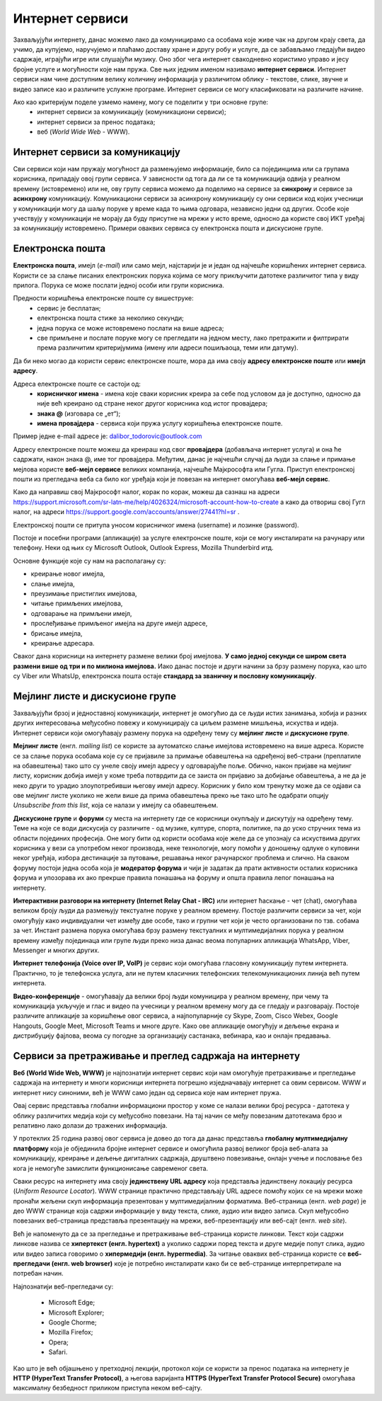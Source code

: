 Интернет сервиси
=================

.. infonote::

 На овом часу ћеш научити:
   -	које услуге нам интернет пружа;
   -	разлике између основних интернет сервиса;
   -	да прикупљаш податке помоћу онлајн упитника;
   -	како да се правилно и безбедно понашаш и представљаш на мрежи.



Захваљујући интернету, данас можемо лако да комуницирамо са особама које живе чак на другом крају света, да учимо, да купујемо, наручујемо и плаћамо доставу хране и другу робу и услуге, да се забављамо гледајући видео садржаје, играјући игре или слушајући музику. Оно због чега интернет свакодневно користимо управо и јесу бројне услуге и могућности које нам пружа. Све њих једним именом називамо **интернет сервиси**. Интернет сервиси нам чине доступним велику количину информација у различитом облику - текстове, слике, звучне и видео записе као и различите услужне програме. Интернет сервиси се могу класификовати на различите начине.

Ако као критеријум поделе узмемо намену, могу се поделити у три основне групе:
 * интернет сервиси за комуникацију (комуникациони сервиси);
 * интернет сервиси за пренос података;
 * веб (*World Wide Web* - WWW).

Интернет сервиси за комуникацију
--------------------------------

Сви сервиси који нам пружају могућност да размењујемо информације, било са појединцима или са групама корисника, припадају овој групи сервиса. У зависности од тога да ли се та комуникација одвија у реалном времену (истовремено) или не, ову групу сервиса можемо да поделимо на сервисе за **синхрону** и сервисе за **асинхрону** комуникацију.
Комуникациони сервиси за асинхрону комуникацију су они сервиси код којих учесници у комуникацији могу да шаљу поруке у време када то њима одговара, независно једни од других. Особе које учествују у комуникацији не морају да буду присутне на мрежи у исто време, односно да користе свој ИКТ уређај за комуникацију истовремено. Примери оваквих сервиса су електронска пошта и дискусионе групе.

Електронска пошта
-----------------

**Електронска пошта**, имејл (*e-mail*) или само мејл, најстарији је и један од најчешће коришћених интернет сервиса. Користи се за слање писаних електронских порука којима се могу прикључити датотеке различитог типа у виду прилога. 
Порука се може послати једној особи или групи корисника. 

Предности коришћења електронске поште су вишеструке:
 * сервис је бесплатан;
 * електронска пошта стиже за неколико секунди;
 * једна порука се може истовремено послати на више адреса;
 * све примљене и послате поруке могу се прегледати на једном месту, лако претражити и филтрирати према различитим критеријумима (имену или адреси пошиљаоца, теми или датуму).

Да би неко могао да користи сервис електронске поште, мора да има своју **адресу електронске поште** или **имејл адресу**. 

Адреса електронске поште се састоји од:
 * **корисничког имена** - имена које сваки корисник креира за себе под условом да је доступно, односно да није већ креирано од стране неког другог корисника код истог провајдера;
 * **знака @** (изговара се „ет“);
 * **имена провајдера** - сервиса који пружа услугу коришћења електронске поште.

Пример једне e-mail адресе је: dalibor_todorovic@outlook.com

Адресу електронске поште можеш да креираш код свог **провајдера** (добављача интернет услуга) и она ће садржати, након знака @, име тог провајдера. Међутим, данас је најчешћи случај да људи за слање и примање мејлова користе **веб-мејл сервисе** великих компанија, најчешће Мајкрософта или Гугла. 
Приступ електронској пошти из прегледача веба са било ког уређаја који је повезан на интернет омогућава **веб-мејл сервис**.

Како да направиш свој Мајкрософт налог, корак по корак, можеш да сазнаш на адреси https://support.microsoft.com/sr-latn-me/help/4026324/microsoft-account-how-to-create а како да отвориш свој Гугл налог, на адреси https://support.google.com/accounts/answer/27441?hl=sr .

.. infonote::
   
   За креирање налога на веб-мејл сервисима постоје старосна ограничења. За неке сервисе је потребно да корисник има више од 13 година. У неким државама је узрасно ограничење 15, 16, па чак и 18 година. Било би добро да налог на веб-мејл сервису креираш уз помоћ и сагласност родитеља.


.. questionnote::

   Да ли имаш школску имејл адресу којом си приступао учионици у облаку? Како гласи та адреса?

Електронској пошти се притупа уносом корисничког имена (username) и лозинке (password).

Постоје и посебни програми (апликације) за услуге електронске поште, који се могу инсталирати на рачунару или телефону. 
Неки од њих су Microsoft Outlook, Outlook Express, Mozilla Thunderbird итд.

Oсновне функције које су нам на располагању су:

- креирање новог имејла,
- слање имејла,
- преузимање пристиглих имејлова,
- читање примљених имејлова,
- одговарање на примљени имејл,
- прослеђивање примљеног имејла на друге имејл адресе,
- брисање имејла,
- креирање адресара.

Сваког дана корисници на интернету размене велики број имејлова. **У само једној секунди се широм света размени више од три и по милиона имејлова.**
Иако данас постоје и други начини за брзу размену порука, као што су Viber или WhatsUp, електронска пошта остаје **стандард за званичну и пословну комуникацију**.

Мејлинг листе и дискусионе групе
--------------------------------

Захваљујући брзој и једноставној комуникацији, интернет је омогућио да се људи истих занимања, хобија и разних других интересовања међусобно повежу и комуницирају са циљем размене мишљења, искуства и идеја. Интернет сервиси који омогућавају размену порука на одређену тему су **мејлинг листе** и **дискусионе групе**. 

**Мејлинг листе** (енгл. *mailing list*) се користе за аутоматско слање имејлова истовремено на више адреса. Користе се за слање порука особама које су се пријавиле за примање обавештења на одређеној веб-страни (преплатиле на обавештења) тако што су унеле своју имејл адресу у одговарајуће поље. 
Обично, након пријаве на мејлинг листу, корисник добија имејл у коме треба потврдити да се заиста он пријавио за добијање обавештења, а не да је неко други то урадио злоупотребивши његову имејл адресу. 
Корисник у било ком тренутку може да се одјави са ове мејлинг листе уколико не жели више да прима обавештења преко ње тако што ће одабрати опцију *Unsubscribe from this list*, која се налази у имејлу са обавештењем.

**Дискусионе групе** и **форуми** су места на интернету где се корисници окупљају и дискутују на одређену тему. Теме на које се води дискусија су различите - од музике, културе, спорта, политике, па до уско стручних тема из области појединих професија. Оне могу бити од користи особама које желе да се упознају са искуствима других корисника у вези са употребом неког производа, неке технологије, могу помоћи у доношењу одлуке о куповини неког уређаја, избора дестинације за путовање, решавања неког рачунарског проблема и слично. На сваком форуму постоји једна особа која је **модератор форума** и чији је задатак да прати активности осталих корисника форума и упозорава их ако прекрше правила понашања на форуму и општа правила лепог понашања на интернету. 

**Интерактивни разговори на интернету (Internet Relay Chat - IRC)** или интернет ћаскање - чет (chat), омогућава великом броју људи да размењују текстуалне поруке у реалном времену. Постоје различити сервиси за чет, који омогућују како индивидуални чет између две особе, тако и групни чет који је често организовани по тзв. собама за чет.
Инстант размена порука омогућава брзу размену текстуалних и мултимедијалних порука у реалном времену између појединаца или групе људи преко низа данас веома популарних апликација WhatsApp, Viber, Messenger и многих других.


.. infonote::
   
   У почетку је корисник морао да буде присутан у реалном времену како би могао да чита и шаље поруке. Данас поруке остају сачуване и корисник може да их прочита и касније када приступи групи за размену порука (на пример, Viber група).

**Интернет телефонија (Voice over IP, VoIP)** је сервис који омогућава гласовну комуникацију путем интернета. Практично, то је телефонска услуга, али не путем класичних телефонских телекомуникационих линија већ путем интернета.

**Видео-конференције** - омогућавају да велики број људи комуницира у реалном времену, при чему та комуникација укључује и глас и видео па учесници у реалном времену могу да се гледају и разговарају. Постоје различите апликације за коришћење овог сервиса, а најпопуларније су Skype, Zoom, Cisco Webex, Google Hangouts, Google Meet, Microsoft Teams и многе друге. Како ове апликације омогућују и дељење екрана и дистрибуцију фајлова, веома су погодне за организацију састанака, вебинара, као и онлајн предавања.

Сервиси за претраживање и преглед садржаја на интернету 
-------------------------------------------------------

**Веб (World Wide Web, WWW)** је најпознатији интернет сервис који нам омогућује претраживање и прегледање садржаја на интернету и многи корисници интернета погрешно изједначавају интернет са овим сервисом. WWW и интернет нису синоними, већ је WWW само један од сервиса које нам интернет пружа. 

.. learnmorenote:: Занимљиво
   
   Веб је настао почетком 90-тих година прошлог века. Његов изумитељ је Сер Тим Бернерс-Ли (Ser Tim Berners-Lee), енглески инжењер и информатички научник. Крајем 1980-их, током свог рада у лабораторији CERN у Женеви у Швајцарској, Тим Бернерс-Ли је комбиновањем различитих техника усавршио оно што данас зовемо World Wide Web, систем који омогућава линковање, прегледање и сортирање свих могућих информација преко рачунара повезаних са телекомуникацијским системима. Због тога, он се данас назива оцем интернета. 
   Он је предложио систем за управљање информацијама у марту 1989. године, и имплементирао прву успешну комуникацију између HTTP (Hypertext Transfer Protocol) клијента и сервера путем интернета средином новембра исте године.

   .. image:: ../../_images/2_2_1.png
      :width: 300px
      :align: center 

Овај сервис представља глобални информациони простор у коме се налази велики број ресурса - датотека у облику различитих медија који су међусобно повезани. На тај начин се међу повезаним датотекама брзо и релативно лако долази до тражених информација. 

У протеклих 25 година развој овог сервиса је довео до тога да данас представља **глобалну мултимедијалну платформу** која је објединила бројне интернет сервисе и омогућила развој великог броја веб-алата за комуникацију, креирање и дељење дигиталних садржаја, друштвено повезивање, онлајн учење и пословање без кога је немогуће замислити функционисање савременог света.

Сваки ресурс на интернету има своју **јединствену URL адресу** која представља јединствену локацију ресурса (*Uniform Resource Locator*). WWW странице практично представљају URL адресе помоћу којих се на мрежи може пронаћи жељени скуп информација презентован у мултимедијалним форматима. Веб-страница (енгл. *web page*) је део WWW странице која садржи информације у виду текста, слике, аудио или видео записа. Скуп међусобно повезаних веб-страница представља презентацију на мрежи, веб-презентацију или веб-сајт (енгл. *web site*). 

Већ је напоменуто да се за прегледање и претраживање веб-страница користе линкови. Текст који садржи линкове назива се **хипертекст (енгл. hypertext)** а уколико садржи поред текста и друге медије попут слика, аудио или видео записа говоримо о **хипермедији (енгл. hypermedia)**.
За читање оваквих веб-страница користе се **веб-прегледачи (енгл. web browser)** које је потребно инсталирати како би се веб-странице интерпретирале на потребан начин. 

.. image:: ../../_images/browsers.png
   :width: 550px
   :align: center 

Најпознатији веб-прегледачи су:

 * Microsoft Edge;
 * Microsoft Explorer;
 * Google Chorme;
 * Mozillа Firefox;
 * Operа;
 * Safari.


Као што је већ објашњено у претходној лекцији, протокол који се користи за пренос података на интернету је **HTTP (HyperText Transfer Protocol)**, а његова варијанта **HTTPS (HyperText Transfer Protocol Secure)** омогућава максималну безбедност приликом приступа неком веб-сајту. 

